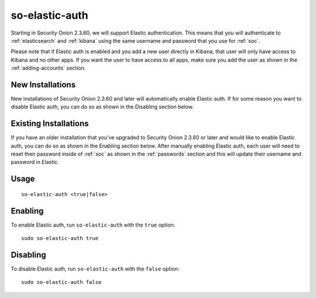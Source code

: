 .. _so-elastic-auth:

so-elastic-auth
===============

Starting in Security Onion 2.3.60, we will support Elastic authentication. This means that you will authenticate to :ref:`elasticsearch` and :ref:`kibana` using the same username and password that you use for :ref:`soc`. 

Please note that if Elastic auth is enabled and you add a new user directly in Kibana, that user will only have access to Kibana and no other apps. If you want the user to have access to all apps, make sure you add the user as shown in the :ref:`adding-accounts` section.

New Installations
-----------------

New installations of Security Onion 2.3.60 and later will automatically enable Elastic auth. If for some reason you want to disable Elastic auth, you can do so as shown in the Disabling section below.

Existing Installations
----------------------

If you have an older installation that you've upgraded to Security Onion 2.3.60 or later and would like to enable Elastic auth, you can do so as shown in the Enabling section below. After manually enabling Elastic auth, each user will need to reset their password inside of :ref:`soc` as shown in the :ref:`passwords` section and this will update their username and password in Elastic.

Usage
-----

::

   so-elastic-auth <true|false>

Enabling
--------

To enable Elastic auth, run ``so-elastic-auth`` with the ``true`` option:

::

   sudo so-elastic-auth true
   
Disabling
---------

To disable Elastic auth, run ``so-elastic-auth`` with the ``false`` option:

::

   sudo so-elastic-auth false
